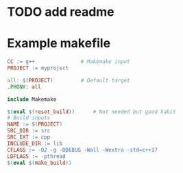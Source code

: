 * TODO add readme

* Example makefile

#+begin_src makefile
CC := g++				# Makemake input
PROJECT := myproject

all: $(PROJECT)			# Default target
.PHONY: all

include Makemake

$(eval $(reset_build))		# Not needed but good habit
# Build inputs
NAME := $(PROJECT)
SRC_DIR := src
SRC_EXT := cpp
INCLUDE_DIR := lib
CFLAGS := -O2 -g -DDEBUG -Wall -Wextra -std=c++17
LDFLAGS := -pthread
$(eval $(make_build))
#+end_src
